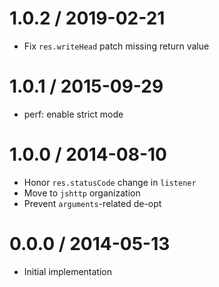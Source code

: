 * 1.0.2 / 2019-02-21
:PROPERTIES:
:CUSTOM_ID: section
:END:
- Fix =res.writeHead= patch missing return value

* 1.0.1 / 2015-09-29
:PROPERTIES:
:CUSTOM_ID: section-1
:END:
- perf: enable strict mode

* 1.0.0 / 2014-08-10
:PROPERTIES:
:CUSTOM_ID: section-2
:END:
- Honor =res.statusCode= change in =listener=
- Move to =jshttp= organization
- Prevent =arguments=-related de-opt

* 0.0.0 / 2014-05-13
:PROPERTIES:
:CUSTOM_ID: section-3
:END:
- Initial implementation
